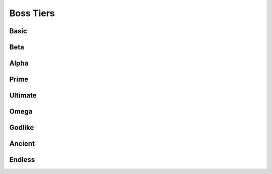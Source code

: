 Boss Tiers
==========

.. _Basic:

Basic
-----
.. _Beta:

Beta
----
.. _Alpha:

Alpha
-----
.. _Prime:

Prime
-----
.. _Ultimate:

Ultimate
--------
.. _Omega:

Omega
-----
.. _Godlike:

Godlike
-------
.. _Ancient:

Ancient
-------
.. _Endless:

Endless
-------

